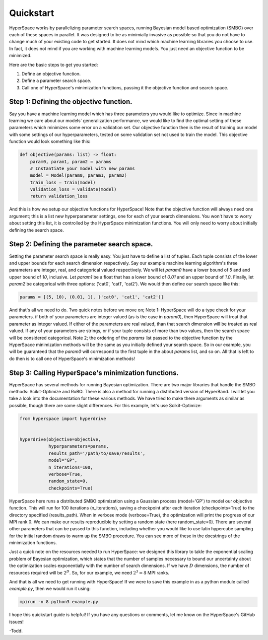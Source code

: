 ==========
Quickstart
==========

HyperSpace works by parallelizing parameter search spaces, running Bayesian 
model based optimization (SMBO) over each of these spaces in parallel. It was 
designed to be as minimially invasive as possible so that you do not have to
change much of your existing code to get started. It does not mind which 
machine learning libraries you choose to use. In fact, it does not mind if you
are working with machine learning models. You just need an objective function 
to be minimized. 

Here are the basic steps to get you started:

1. Define an objective function.
2. Define a parameter search space.
3. Call one of HyperSpace's minimization functions, passing it the objective function
   and search space.

Step 1: Defining the objective function.
----------------------------------------

Say you have a machine learning model which has three parameters you would like to optimize.
Since in machine learning we care about our models' generalization performance, we would
like to find the optimal setting of these parameters which minimizes some error on a 
validation set. Our objective function then is the result of training our model with some
settings of our hyperparameters, tested on some validation set not used to train the model.
This objective function would look something like this:

.. code-block:: python

    def objective(params: list) -> float:
        param0, param1, param2 = params
        # Instantiate your model with new params
        model = Model(param0, param1, param2)
        train_loss = train(model)
        validation_loss = validate(model)
        return validation_loss

And this is how we setup our objective functions for HyperSpace! Note that the objective 
function will always need one argument; this is a list new hyperparameter settings, one for 
each of your search dimensions. You won't have to worry about setting this list, it is 
controlled by the HyperSpace minimization functions. You will only need to worry about initially
defining the search space.

Step 2: Defining the parameter search space.
--------------------------------------------

Setting the parameter search space is really easy. You just have to define a list of tuples.
Each tuple consists of the lower and upper bounds for each search dimension respectively. Say 
our example machine learning algorithm's three parameters are integer, real, and categorical valued respectively.
We will let `param0` have a lower bound of `5` and and upper bound of `10`, inclusive. Let `param1`
be a float that has a lower bound of `0.01` and an upper bound of `1.0`. Finally, let `param2` be 
categorical with three options: ('cat0', 'cat1', 'cat2'). We would then define
our search space like this:

.. code-block:: python

   params = [(5, 10), (0.01, 1), ('cat0', 'cat1', 'cat2')]

And that's all we need to do. Two quick notes before we move on; Note 1: HyperSpace will do a type check for your parameters.
if both of your parameters are integer valued (as is the case in `param0`), then HyperSpace will treat 
that parameter as integer valued. If either of the parameters are real valued, than that search dimension
will be treated as real valued. If any of your parameters are strings, or if your tuple consists of more than
two values, then the search space will be considered categorical. Note 2; the ordering of the `params` list 
passed to the objective function by the HyperSpace minimization methods will be the same as you initially defined
your search space. So in our example, you will be guaranteed that the `param0` will correspond to the first tuple
in the about `params` list, and so on. All that is left to do then is to call one of HyperSpace's minimization methods!

Step 3: Calling HyperSpace's minimization functions.
----------------------------------------------------

HyperSpace has several methods for running Bayesian optimization. There are two major libraries that handle
the SMBO methods: Scikit-Optimize and RoBO. There is also a method for running a distributed version of 
HyperBand. I will let you take a look into the documentation for these various methods. We have tried to make 
there arguments as similar as possible, though there are some slight differences. For this example, let's use 
Scikit-Optimize:

.. code-block:: python

   from hyperspace import hyperdrive


   hyperdrive(objective=objective,
              hyperparameters=params,
              results_path='/path/to/save/results',
              model="GP",
              n_iterations=100,
              verbose=True,
              random_state=0,
              checkpoints=True)

HyperSpace here runs a distributed SMBO optimization using a Gaussian process (model='GP') to model our objective function.  
This will run for 100 iterations (n_iterations), saving a checkpoint after each iteration (checkpoints=True) to the directory
specified (results_path). When in verbose mode (verbose=True), the optimization will print the progress of our MPI rank 0. 
We can make our results reproducible by setting a random state (here random_state=0). There are several other parameters that
can be passed to this function, including whether you would like to use latin hypercube sampling for the initial random draws 
to warm up the SMBO procedure. You can see more of these in the docstrings of the minimization functions.

Just a quick note on the resources needed to run HyperSpace: we designed this library to takle the exponential scaling problem 
of Bayesian optimization, which states that the number of samples necessary to bound our uncertainty about the optimization 
scales exponentially with the number of search dimensions. If we have :math:`D` dimensions, the number of resources required will
be :math:`2^{D}`. So, for our example, we need :math:`2^{3}=8` MPI ranks. 

And that is all we need to get running with HyperSpace! If we were to save this example in as a python module called `example.py`,
then we would run it using:

.. code-block:: console 

   mpirun -n 8 python3 example.py 

I hope this quickstart guide is helpful! If you have any questions or comments, let me know on the HyperSpace's GitHub issues!

-Todd.
